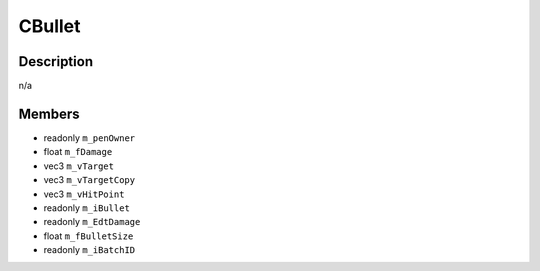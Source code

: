 CBullet
=======

Description
-----------

n/a

Members
-------

* readonly ``m_penOwner``
* float ``m_fDamage``
* vec3 ``m_vTarget``
* vec3 ``m_vTargetCopy``
* vec3 ``m_vHitPoint``
* readonly ``m_iBullet``
* readonly ``m_EdtDamage``
* float ``m_fBulletSize``
* readonly ``m_iBatchID``

